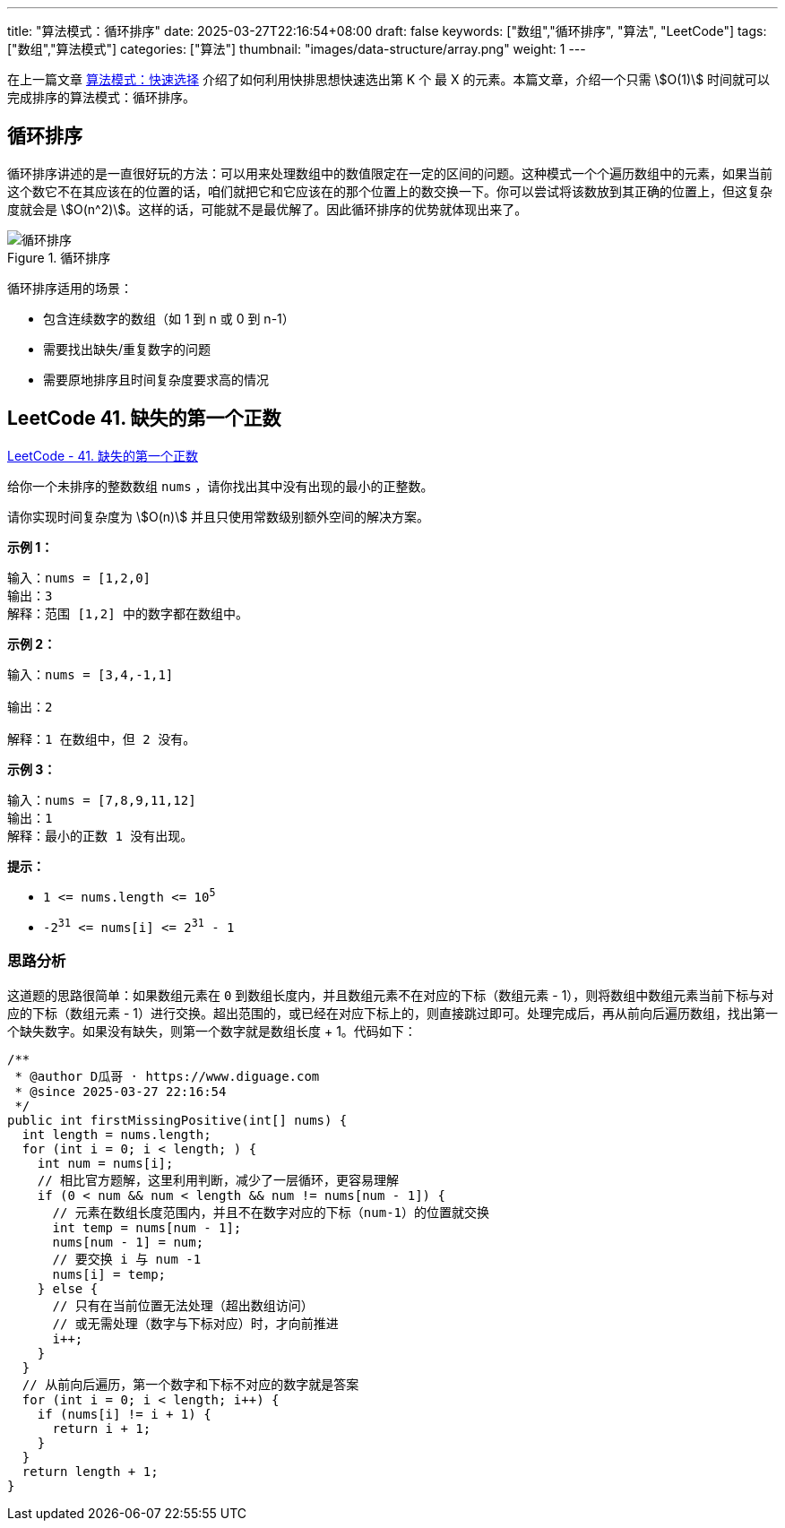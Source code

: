 ---
title: "算法模式：循环排序"
date: 2025-03-27T22:16:54+08:00
draft: false
keywords: ["数组","循环排序", "算法", "LeetCode"]
tags: ["数组","算法模式"]
categories: ["算法"]
thumbnail: "images/data-structure/array.png"
weight: 1
---

在上一篇文章 https://www.diguage.com/post/algorithm-pattern-quickselect/[算法模式：快速选择^] 介绍了如何利用快排思想快速选出第 K 个 最 X 的元素。本篇文章，介绍一个只需 stem:[O(1)] 时间就可以完成排序的算法模式：循环排序。

== 循环排序

循环排序讲述的是一直很好玩的方法：可以用来处理数组中的数值限定在一定的区间的问题。这种模式一个个遍历数组中的元素，如果当前这个数它不在其应该在的位置的话，咱们就把它和它应该在的那个位置上的数交换一下。你可以尝试将该数放到其正确的位置上，但这复杂度就会是 stem:[O(n^2)]。这样的话，可能就不是最优解了。因此循环排序的优势就体现出来了。

image::/images/data-structure/cyclic-sort.png[title="循环排序",alt="循环排序",{image_attr}]

循环排序适用的场景：

* 包含连续数字的数组（如 1 到 n 或 0 到 n-1）
* 需要找出缺失/重复数字的问题
* 需要原地排序且时间复杂度要求高的情况

== LeetCode 41. 缺失的第一个正数

https://leetcode.cn/problems/first-missing-positive/[LeetCode - 41. 缺失的第一个正数^]

给你一个未排序的整数数组 `nums` ，请你找出其中没有出现的最小的正整数。

请你实现时间复杂度为 stem:[O(n)] 并且只使用常数级别额外空间的解决方案。

*示例 1：*

....
输入：nums = [1,2,0]
输出：3
解释：范围 [1,2] 中的数字都在数组中。
....

*示例 2：*

....
输入：nums = [3,4,-1,1]

输出：2

解释：1 在数组中，但 2 没有。
....

*示例 3：*

....
输入：nums = [7,8,9,11,12]
输出：1
解释：最小的正数 1 没有出现。
....

*提示：*

* `1 \<= nums.length \<= 10^5^`
* `-2^31^ \<= nums[i] \<= 2^31^ - 1`

=== 思路分析

这道题的思路很简单：如果数组元素在 `0` 到数组长度内，并且数组元素不在对应的下标（数组元素 - 1），则将数组中数组元素当前下标与对应的下标（数组元素 - 1）进行交换。超出范围的，或已经在对应下标上的，则直接跳过即可。处理完成后，再从前向后遍历数组，找出第一个缺失数字。如果没有缺失，则第一个数字就是数组长度 + 1。代码如下：

[source%nowrap,java,{source_attr}]
----
/**
 * @author D瓜哥 · https://www.diguage.com
 * @since 2025-03-27 22:16:54
 */
public int firstMissingPositive(int[] nums) {
  int length = nums.length;
  for (int i = 0; i < length; ) {
    int num = nums[i];
    // 相比官方题解，这里利用判断，减少了一层循环，更容易理解
    if (0 < num && num < length && num != nums[num - 1]) {
      // 元素在数组长度范围内，并且不在数字对应的下标（num-1）的位置就交换
      int temp = nums[num - 1];
      nums[num - 1] = num;
      // 要交换 i 与 num -1
      nums[i] = temp;
    } else {
      // 只有在当前位置无法处理（超出数组访问）
      // 或无需处理（数字与下标对应）时，才向前推进
      i++;
    }
  }
  // 从前向后遍历，第一个数字和下标不对应的数字就是答案
  for (int i = 0; i < length; i++) {
    if (nums[i] != i + 1) {
      return i + 1;
    }
  }
  return length + 1;
}
----

